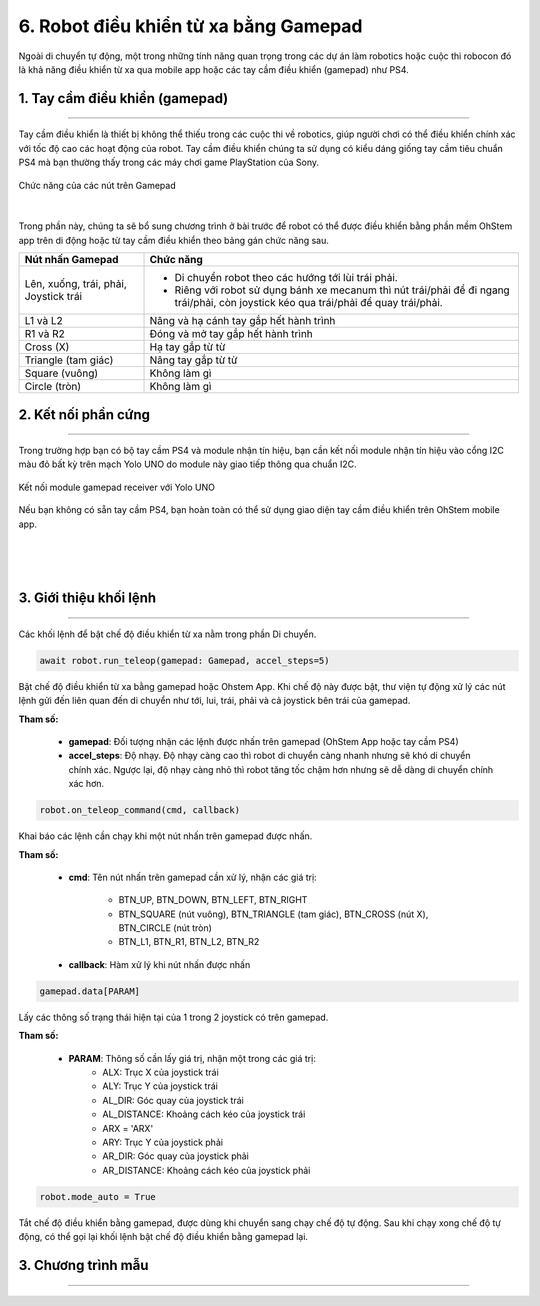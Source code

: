 6. Robot điều khiển từ xa bằng Gamepad
=============

Ngoài di chuyển tự động, một trong những tính năng quan trọng trong các dự án làm robotics hoặc cuộc thi robocon đó là khả năng điều khiển từ xa qua mobile app hoặc các tay cầm điều khiển (gamepad) như PS4.

1. **Tay cầm điều khiển (gamepad)**
-----
--------

Tay cầm điều khiển là thiết bị không thể thiếu trong các cuộc thi về robotics, giúp người chơi có thể điều khiển chính xác với tốc độ cao các hoạt động của robot. Tay cầm điều khiển chúng ta sử dụng có kiểu dáng giống tay cầm tiêu chuẩn PS4 mà bạn thường thấy trong các máy chơi game PlayStation của Sony.

..  figure:: images/6.1.png
    :scale: 80%
    :align: center 
    
    Chức năng của các nút trên Gamepad
|

Trong phần này, chúng ta sẽ bổ sung chương trình ở bài trước để robot có thể được điều khiển bằng phần mềm OhStem app trên di động hoặc từ tay cầm điều khiển theo bảng gán chức năng sau.

..  csv-table:: 
    :widths: 15, 45

    "**Nút nhấn Gamepad**", "**Chức năng**"
    "Lên, xuống, trái, phải, Joystick trái", "- Di chuyển robot theo các hướng tới lùi trái phải.
    - Riêng với robot sử dụng bánh xe mecanum thì nút trái/phải để đi ngang trái/phải, còn joystick kéo qua trái/phải để quay trái/phải."
    "L1 và L2", "Nâng và hạ cánh tay gắp hết hành trình"
    "R1 và R2", "Đóng và mở tay gắp hết hành trình"
    "Cross (X)", "Hạ tay gắp từ từ"
    "Triangle (tam giác)", "Nâng tay gắp từ từ"
    "Square (vuông)", "Không làm gì"
    "Circle (tròn)", "Không làm gì"


**2. Kết nối phần cứng**
----------
---------

Trong trường hợp bạn có bộ tay cầm PS4 và module nhận tín hiệu, bạn cần kết nối module nhận tín hiệu vào cổng I2C màu đỏ bất kỳ trên mạch Yolo UNO do module này giao tiếp thông qua chuẩn I2C.

..  figure:: images/6.3.png
    :scale: 70%
    :align: center 

    Kết nối module gamepad receiver với Yolo UNO

Nếu bạn không có sẵn tay cầm PS4, bạn hoàn toàn có thể sử dụng giao diện tay cầm điều khiển trên OhStem mobile app.

..  figure:: images/6.4.png
    :scale: 60%
    :align: center 
|
..  figure:: images/6.5.png
    :scale: 60%
    :align: center 
|

**3. Giới thiệu khối lệnh**
--------
--------

Các khối lệnh để bật chế độ điều khiển từ xa nằm trong phần Di chuyển.

..  figure:: images/6.6.png
    :scale: 80%
    :align: center 

..  figure:: images/6.7.png
    :scale: 100%
    :align: center 

.. code-block:: guess

    await robot.run_teleop(gamepad: Gamepad, accel_steps=5)

Bật chế độ điều khiển từ xa bằng gamepad hoặc Ohstem App. Khi chế độ này được bật, thư viện tự động xử lý các nút lệnh gửi đến liên quan đến di chuyển như tới, lui, trái, phải và cả joystick bên trái của gamepad.

**Tham số:**
    
    - **gamepad**: Đối tượng nhận các lệnh được nhấn trên gamepad (OhStem App hoặc tay cầm PS4)
    - **accel_steps**: Độ nhạy. Độ nhạy càng cao thì robot di chuyển càng nhanh nhưng sẽ khó di chuyển chính xác. Ngược lại, độ nhạy càng nhỏ thì robot tăng tốc chậm hơn nhưng sẽ dễ dàng di chuyển chính xác hơn.

..  figure:: images/6.8.png
    :scale: 100%
    :align: center 

.. code-block:: guess

    robot.on_teleop_command(cmd, callback)

Khai báo các lệnh cần chạy khi một nút nhấn trên gamepad được nhấn.

**Tham số:**
    
    - **cmd**: Tên nút nhấn trên gamepad cần xử lý, nhận các giá trị:
        
        + BTN_UP, BTN_DOWN, BTN_LEFT, BTN_RIGHT
        + BTN_SQUARE (nút vuông), BTN_TRIANGLE (tam giác), BTN_CROSS (nút X), BTN_CIRCLE (nút tròn)
        + BTN_L1, BTN_R1, BTN_L2, BTN_R2

    - **callback**: Hàm xử lý khi nút nhấn được nhấn

..  figure:: images/6.9.png
    :scale: 100%
    :align: center 

.. code-block:: guess

    gamepad.data[PARAM]

Lấy các thông số trạng thái hiện tại của 1 trong 2 joystick có trên gamepad.

**Tham số:**

    - **PARAM**: Thông số cần lấy giá trị, nhận một trong các giá trị:
        + ALX: Trục X của joystick trái
        + ALY: Trục Y của joystick trái
        + AL_DIR: Góc quay của joystick trái
        + AL_DISTANCE: Khoảng cách kéo của joystick trái
        + ARX = 'ARX'
        + ARY: Trục Y của joystick phải
        + AR_DIR: Góc quay của joystick phải
        + AR_DISTANCE: Khoảng cách kéo của joystick phải


..  figure:: images/6.10.png
    :scale: 100%
    :align: center 

.. code-block:: guess

    robot.mode_auto = True

Tắt chế độ điều khiển bằng gamepad, được dùng khi chuyển sang chạy chế độ tự động. Sau khi chạy xong chế độ tự động, có thể gọi lại khối lệnh bật chế độ điều khiển bằng gamepad lại.

**3. Chương trình mẫu**
--------
--------

..  figure:: images/6.11.jpg
    :scale: 80%
    :align: center 

